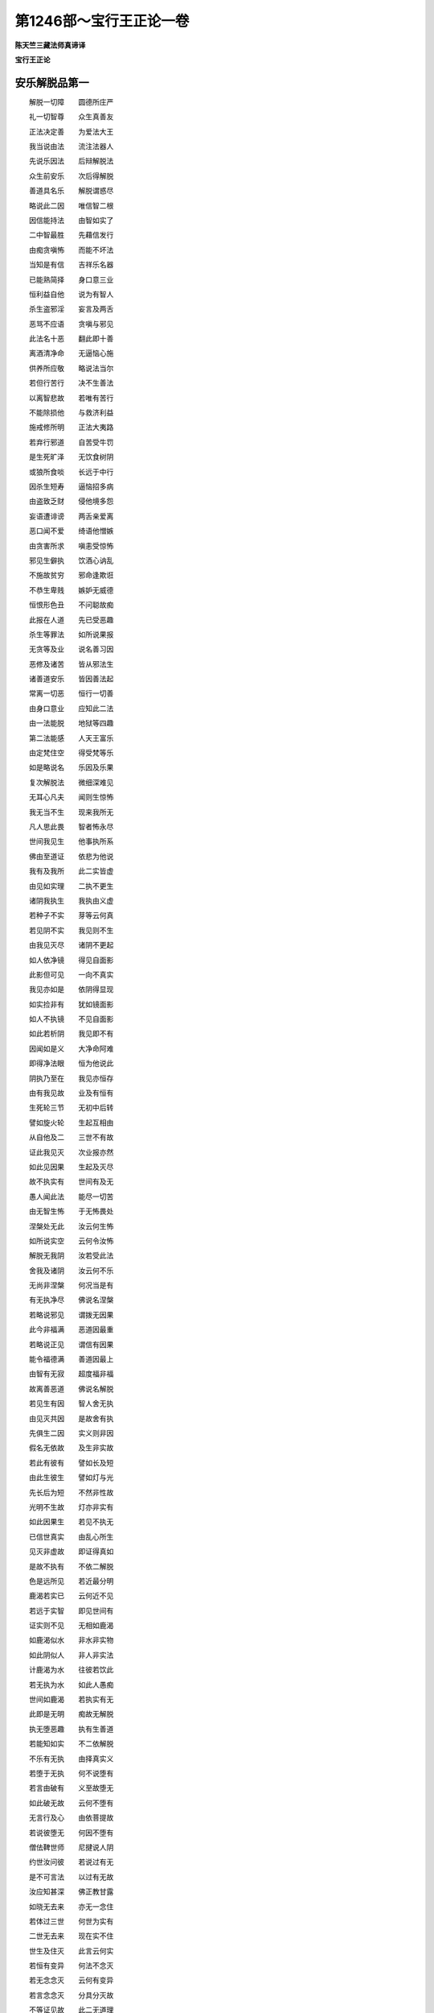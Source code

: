 第1246部～宝行王正论一卷
============================

**陈天竺三藏法师真谛译**

**宝行王正论**

安乐解脱品第一
--------------

　　解脱一切障　　圆德所庄严

　　礼一切智尊　　众生真善友

　　正法决定善　　为爱法大王

　　我当说由法　　流注法器人

　　先说乐因法　　后辩解脱法

　　众生前安乐　　次后得解脱

　　善道具名乐　　解脱谓惑尽

　　略说此二因　　唯信智二根

　　因信能持法　　由智如实了

　　二中智最胜　　先藉信发行

　　由痴贪嗔怖　　而能不坏法

　　当知是有信　　吉祥乐名器

　　已能熟简择　　身口意三业

　　恒利益自他　　说为有智人

　　杀生盗邪淫　　妄言及两舌

　　恶骂不应语　　贪嗔与邪见

　　此法名十恶　　翻此即十善

　　离酒清净命　　无逼恼心施

　　供养所应敬　　略说法当尔

　　若但行苦行　　决不生善法

　　以离智悲故　　若唯有苦行

　　不能除损他　　与救济利益

　　施戒修所明　　正法大夷路

　　若弃行邪道　　自苦受牛罚

　　是生死旷泽　　无饮食树阴

　　或狼所食啖　　长远于中行

　　因杀生短寿　　逼恼招多病

　　由盗致乏财　　侵他境多怨

　　妄语遭诽谤　　两舌亲爱离

　　恶口闻不爱　　绮语他憎嫉

　　由贪害所求　　嗔恚受惊怖

　　邪见生僻执　　饮酒心讷乱

　　不施故贫穷　　邪命逢欺诳

　　不恭生卑贱　　嫉妒无威德

　　恒恨形色丑　　不问聪故痴

　　此报在人道　　先已受恶趣

　　杀生等罪法　　如所说果报

　　无贪等及业　　说名善习因

　　恶修及诸苦　　皆从邪法生

　　诸善道安乐　　皆因善法起

　　常离一切恶　　恒行一切善

　　由身口意业　　应知此二法

　　由一法能脱　　地狱等四趣

　　第二法能感　　人天王富乐

　　由定梵住空　　得受梵等乐

　　如是略说名　　乐因及乐果

　　复次解脱法　　微细深难见

　　无耳心凡夫　　闻则生惊怖

　　我无当不生　　现来我所无

　　凡人思此畏　　智者怖永尽

　　世间我见生　　他事执所系

　　佛由至道证　　依悲为他说

　　我有及我所　　此二实皆虚

　　由见如实理　　二执不更生

　　诸阴我执生　　我执由义虚

　　若种子不实　　芽等云何真

　　若见阴不实　　我见则不生

　　由我见灭尽　　诸阴不更起

　　如人依净镜　　得见自面影

　　此影但可见　　一向不真实

　　我见亦如是　　依阴得显现

　　如实捡非有　　犹如镜面影

　　如人不执镜　　不见自面影

　　如此若析阴　　我见即不有

　　因闻如是义　　大净命阿难

　　即得净法眼　　恒为他说此

　　阴执乃至在　　我见亦恒存

　　由有我见故　　业及有恒有

　　生死轮三节　　无初中后转

　　譬如旋火轮　　生起互相由

　　从自他及二　　三世不有故

　　证此我见灭　　次业报亦然

　　如此见因果　　生起及灭尽

　　故不执实有　　世间有及无

　　愚人闻此法　　能尽一切苦

　　由无智生怖　　于无怖畏处

　　涅槃处无此　　汝云何生怖

　　如所说实空　　云何令汝怖

　　解脱无我阴　　汝若受此法

　　舍我及诸阴　　汝云何不乐

　　无尚非涅槃　　何况当是有

　　有无执净尽　　佛说名涅槃

　　若略说邪见　　谓拨无因果

　　此今非福满　　恶道因最重

　　若略说正见　　谓信有因果

　　能令福德满　　善道因最上

　　由智有无寂　　超度福非福

　　故离善恶道　　佛说名解脱

　　若见生有因　　智人舍无执

　　由见灭共因　　是故舍有执

　　先俱生二因　　实义则非因

　　假名无依故　　及生非实故

　　若此有彼有　　譬如长及短

　　由此生彼生　　譬如灯与光

　　先长后为短　　不然非性故

　　光明不生故　　灯亦非实有

　　如此因果生　　若见不执无

　　已信世真实　　由乱心所生

　　见灭非虚故　　即证得真如

　　是故不执有　　不依二解脱

　　色是远所见　　若近最分明

　　鹿渴若实已　　云何近不见

　　若远于实智　　即见世间有

　　证实则不见　　无相如鹿渴

　　如鹿渴似水　　非水非实物

　　如此阴似人　　非人非实法

　　计鹿渴为水　　往彼若饮此

　　若无执为水　　如此人愚痴

　　世间如鹿渴　　若执实有无

　　此即是无明　　痴故无解脱

　　执无堕恶趣　　执有生善道

　　若能知如实　　不二依解脱

　　不乐有无执　　由择真实义

　　若堕于无执　　何不说堕有

　　若言由破有　　义至故堕无

　　如此破无故　　云何不堕有

　　无言行及心　　由依菩提故

　　若说彼堕无　　何因不堕有

　　僧佉鞞世师　　尼揵说人阴

　　约世汝问彼　　若说过有无

　　是不可言法　　以过有无故

　　汝应知甚深　　佛正教甘露

　　如晓无去来　　亦无一念住

　　若体过三世　　何世为实有

　　二世无去来　　现在实不住

　　世生及住灭　　此言云何实

　　若恒有变异　　何法不念灭

　　若无念念灭　　云何有变异

　　若言念念灭　　分具分灭故

　　不等证见故　　此二无道理

　　若念灭皆尽　　云何有故物

　　若坚无念灭　　故物云何成

　　如刹那后际　　前中际亦有

　　由刹那三分　　故世念无住

　　是一念三际　　应择际如念

　　前中后三际　　不由自他成

　　非一念分故　　若无分何有

　　离一多云何　　离有何法无

　　由灭及对治　　若言有成无

　　此无及对治　　何法有无故

　　是故世涅槃　　由义不成有

　　世间有后际　　他问佛默然

　　是尊一切智　　故智人识佛

　　由此甚深法　　不说非器处

　　如此解脱法　　甚深无系摄

　　诸佛一切智　　故说无依底

　　于无依着法　　过有无二边

　　世人受依着　　由痴惊怖失

　　彼自失坏他　　怖畏无依处

　　王愿汝不动　　莫由彼自坏

　　为汝成不坏　　我当说真理

　　由依无倒合　　离有无二执

　　此过福非福　　甚深义明了

　　非身见怖空　　二人境当说

　　四大及空识　　一聚俱非人

　　若合离非人　　云何执人有

　　如六界非人　　聚故虚非实

　　一一界同然　　由聚故非实

　　阴非我我所　　离阴我不显

　　不如薪火杂　　何依阴成我

　　地界非三大　　地中亦无三

　　三中亦无地　　相离互不成

　　地水火风大　　各自性不成

　　一离三不成　　三离一亦尔

　　一三及三一　　相离若不成

　　各各自不成　　彼相离云何

　　若各离自成　　离薪何无火

　　动碍及相聚　　水风地亦然

　　若火不自成　　三云何各立

　　三大缘生义　　相违云何成

　　若彼各自成　　云何更互有

　　若各自不成　　云何互成有

　　若言不相离　　诸大各自成

　　不杂则不共　　若杂非独成

　　诸大非各成　　云何各性相

　　各成无偏多　　故相假名说

　　色声香味触　　简择义如大

　　眼色识无明　　业生择亦尔

　　作者业及事　　数合因果世

　　短长及名想　　非想择亦然

　　地水风火等　　长短及小大

　　善恶言识智　　智中灭无余

　　如识处无形　　无边遍一切

　　此中地等大　　一切皆灭尽

　　于此无相智　　短长善恶业

　　名色及诸阴　　如此灭无余

　　如此等于识　　由无明先有

　　于识若起智　　此等后皆尽

　　如是等世法　　是然识火薪

　　由实量火光　　世识薪烧尽

　　由痴别有无　　后简择真如

　　寻有既不得　　无云何可得

　　由无色所成　　故空但名字

　　离大何为色　　故色亦唯名

　　受想行及识　　应思如四大

　　四大如我虚　　六界非人法

杂品第二
--------

　　如分分拆蕉　　无余尽不有

　　约六界拆人　　尽空亦如是

　　是故佛正说　　一切法无我

　　但六界名法　　决判实无我

　　我无我二义　　如实捡不得

　　是故如来遮　　我无我二边

　　见闻觉知言　　佛说无实虚

　　二相待成故　　此二如实无

　　如实捡世间　　过实亦过虚

　　则世间依实　　故堕于有无

　　若法遍不如　　云何佛得说

　　有边及无边　　有二与无二

　　过去佛无量　　现来过算数

　　过数众生边　　三世由佛显

　　世间无长因　　此际约世显

　　世间过有无　　云何佛记边

　　由法如此深　　于凡秘不说

　　说世如幻化　　是佛甘露教

　　譬如幻化像　　生灭尚可见

　　此像及生灭　　实义捡非有

　　世间如幻化　　生灭可见尔

　　世间及生灭　　约实义皆虚

　　幻像无从来　　去亦无有处

　　但迷众生心　　由实有不住

　　世体过三世　　若尔世何实

　　谁言说有无　　有无实无义

　　故佛约四句　　不记说世间

　　由有无皆虚　　此虚不虚故

　　是身不净相　　粗证智境界

　　恒数数所见　　尚不入心住

　　况正法微细　　甚深无依底

　　难证于散心　　云何可易入

　　故佛初成道　　舍说欲涅槃

　　由见此正法　　甚深故难解

　　若法非正了　　即害不聪人

　　由不如执此　　堕邪见秽坑

　　人识法不明　　由自高轻法

　　起谤坏自身　　下首堕地狱

　　譬如胜饮食　　偏用遭危害

　　若如理量食　　得寿力强乐

　　若偏解正法　　遭苦亦如此

　　若能如理解　　感乐及菩提

　　智人于正法　　舍谤及邪执

　　于正智起用　　故成如意事

　　由不了此法　　人起长我见

　　因此造三业　　次生善恶道

　　乃至未证法　　能除灭我见

　　恒敬起正勤　　于戒施忍等

　　作事法为先　　及法为中后

　　谓无虚真理　　现来汝不沈

　　因法现好名　　乐临死无怖

　　来生受富乐　　故应恒事法

　　唯法是正治　　因法天下爱

　　若主感民爱　　现来不被诳

　　若非法治化　　主遭臣厌恶

　　由世间憎恶　　现来不欢喜

　　王法欺诳他　　是大难恶道

　　恶智邪命论　　云何说为正

　　若人专诳他　　云何说正事

　　因此于万生　　恒遭他欺诳

　　若欲使怨忧　　舍失取其德

　　己利由此圆　　即令怨忧恼

　　约施及爱语　　利行与同利

　　愿汝摄世间　　因此弘正法

　　王若一实语　　如生民坚信

　　此如尊妄语　　不起他安信

　　实意起无违　　流靡能利他

　　是说名实语　　翻此为妄言

　　一舍财若明　　如能隐王失

　　如此主吝贿　　能害王众德

　　若王静诸恶　　德深人爱重

　　因此教明王　　故应事寂静

　　由智王难动　　自了不信他

　　永不遭欺诳　　故决应修智

　　依谛舍静智　　王则具四善

　　如四德正法　　人天所赞叹

　　能伏说清净　　由智悲无垢

　　恒共智人集　　王法智生长

　　善说人难得　　听善言亦难

　　第三人最胜　　能疾行善教

　　若善非所爱　　已知应疾修

　　如药味虽苦　　乐差应强服

　　寿无病王位　　恒应思无常

　　次生厌怖想　　后专心行法

　　见决定应死　　死从恶见苦

　　智人为现乐　　故不应作罪

　　见一念无怖　　若见后时畏

　　若一念心安　　云何后不畏

　　由酒遭他轻　　损事减身力

　　由痴行非事　　故智人断酒

　　围棋等嬉戏　　生贪嗔忧谄

　　诳妄恶口因　　故应恒远离

　　淫逸过失生　　由想女身净

　　寻思女身中　　实无一毫净

　　女口涎唾器　　齿舌垢臭秽

　　鼻臭由洟流　　目泪种类处

　　腹屎尿肠器　　余身骨肉聚

　　痴人迷可厌　　故贪着此身

　　根门最臭秽　　是厌恶身因

　　于中若生爱　　何缘得离欲

　　譬如屎尿器　　猪好在中戏

　　于身不净门　　多欲戏亦尔

　　此门所以生　　为弃身土秽

　　痴人邪爱着　　不顾己善利

　　汝自见一分　　屎尿等不净

　　此聚说名身　　云何汝生爱

　　赤白为生种　　厕汁所沷养

　　如知身不净　　何意苦生爱

　　秽聚可憎恶　　臭湿皮缠裹

　　若能处中卧　　则爱着女身

　　若可爱可憎　　衰老及童女

　　女身皆不净　　汝何处生欲

　　设粪聚好色　　软滑相端正

　　起爱则不应　　爱女身亦尔

　　内臭极不净　　外皮所覆藏

　　是死尸种性　　云何见不知

　　皮不净如衣　　不可暂解浣

　　云何秽聚皮　　可权时汰净

　　画瓶满粪秽　　外饰若汝憎

　　此身秽种满　　云何汝不厌

　　若汝憎不净　　云何不恶身

　　香华鬘饮食　　本净而能污

　　如汝并憎恶　　于自他粪秽

　　云何汝不厌　　自他不净身

　　如女身不净　　自身秽亦尔

　　是故离欲人　　于内外相称

　　九门流不净　　自证自浣濯

　　若不知不净　　而造爱欲论

　　希有极无知　　无惭及轻他

　　于最不净身　　何方利益汝

　　多众生因此　　无明覆其心

　　为尘欲结怨　　如狗斗争粪

　　如搔痒谓乐　　不痒最安乐

　　如此有欲乐　　无欲人最乐

　　若汝思此义　　离欲不得成

　　由思欲轻故　　不遭淫逸过

　　从猎感短寿　　怖苦重逼恼

　　未来决受此　　故应坚行悲

　　何人若他见　　生彼极惊怖

　　譬粪秽污身　　流出毒恶蛇

　　是人若至彼　　众生得安乐

　　譬夏月大云　　田夫见欲雨

　　故汝舍恶法　　决心修善行

　　为自他俱得　　无上菩提果

　　是菩提根本　　心坚如山王

　　因十方际悲　　及无二依智

　　大王汝谛听　　此因我今说

　　感三十二相　　能庄严汝身

　　支提圣尊人　　供养恒亲侍

　　手足宝相轮　　当成转轮王

　　手足滑柔软　　身大七处高

　　由施美饮食　　于他等丰足

　　身圆满端直　　指足跟圆长

　　汝当感长寿　　由悲济死囚

　　大王坚持法　　令清净久住

　　由此足安平　　当得成菩萨

　　行布施爱语　　利行及同利

　　由此指网密　　手足八十文

　　脚趺高可爱　　旋毛端向上

　　由长不弃背　　本所受持法

　　由恭敬施受　　明处及工巧

　　故得鹿王膞　　及聪明大智

　　他求自有物　　我疾能惠施

　　由此臂佣大　　得为世化主

　　亲爱若别离　　菩萨令和集

　　此感阴藏相　　恒服惭羞衣

　　常施楼殿具　　细软可爱色

　　故感天色身　　润滑光微妙

　　由施无上护　　如理顺尊长

　　感一孔一毛　　白毫端严面

　　常说善爱语　　又能顺正教

　　上身如师子　　颈圆喻甘浮

　　看病给医药　　或令他养护

　　故得腋下满　　千脉别百味

　　于自他法事　　常能为端首

　　顶骨郁尼沙　　横竖颊匿瞿

　　由长时巧说　　实美滑善言

　　得八相梵音　　及舌根修广

　　已知事实利　　数数为他说

　　得好如师子　　面门方可爱

　　由尊他不轻　　随顺行正理

　　齿白齐必胜　　譬若真珠行

　　由数习此言　　谓实不两舌

　　故具四十齿　　平滑坚遒净

　　由瞻视众生　　滑无贪嗔痴

　　眼珠青滑了　　睑睫如牛王

　　由如此略说　　大人相及因

　　转轮王菩萨　　美饰汝应知

　　随相有八十　　从慈悲流生

　　大王我不说　　为避多文辞

　　虽诸转轮王　　同有此相好

　　净明及可爱　　终不逮如来

　　从菩萨善心　　一念中一分

　　轮王相好因　　尚不能等此

　　一人万亿劫　　修善根生长

　　于佛一毛相　　此因亦不感

　　诸佛与轮王　　相中一分等

　　譬如萤与日　　于光微有似

菩提资粮品第三
--------------

　　诸佛大相好　　从难思福生

　　我今为汝说　　依大乘阿舍

　　一切缘觉福　　有学无学福

　　及十方世福　　福如世难量

　　此福更十倍　　感佛一毛相

　　九万九千毛　　一一福皆尔

　　如此众多福　　生佛一切毛

　　复更百倍增　　方感佛一好

　　如是如是多　　一一好得成

　　乃至满八十　　随饰一大相

　　如是福德聚　　能感八十好

　　合更百倍增　　感佛一大相

　　如是多福德　　能感三十相

　　复更百倍增　　感毫如满月

　　能感白毫福　　复更千倍增

　　此福感难见　　顶上郁尼沙

　　如此无量福　　方便说有量

　　于一切十方　　如说十倍世

　　诸佛色身因　　尚如世无量

　　况佛法身因　　而当有边际

　　世间因虽小　　若果大难量

　　佛因既无量　　果量云何思

　　诸佛有色身　　皆从福行起

　　大王佛法身　　由智慧行成

　　故佛福慧行　　是菩提正因

　　故愿汝恒行　　菩提福慧行

　　于成菩提福　　汝莫堕沈忧

　　有理及阿舍　　能令心安信

　　如十方无边　　空及地水火

　　有苦诸众生　　彼无边亦尔

　　此无边众生　　菩萨依大悲

　　从苦而拔济　　愿彼般涅槃

　　从发此坚心　　行住及卧觉

　　或时小放逸　　无量福恒流

　　福量如众生　　恒流无间隙

　　因果既相称　　故菩提不难

　　时节及众生　　菩提与福德

　　由此四无量　　菩萨坚心行

　　菩提虽无量　　因前四无量

　　修福慧二行　　云何难可得

　　福慧二种行　　如此无边际

　　菩萨身心苦　　故疾得消除

　　恶道饥渴等　　身苦恶业生

　　菩萨永离恶　　行善苦不生

　　欲嗔怖畏等　　心苦从痴生

　　由依无二智　　菩萨离心苦

　　有苦时若促　　难忍何况多

　　无苦时长远　　有乐云何难

　　身苦永不有　　假说有心苦

　　悲世间二苦　　故恒住生死

　　故菩提长时　　智人心不沈

　　为灭恶生善　　是时无间修

　　贪嗔及无明　　愿汝识舍离

　　无贪等众善　　知应恭敬修

　　由贪生鬼道　　由嗔堕地狱

　　由痴入畜生　　翻此感人天

　　舍恶及修善　　此法是乐因

　　若是解脱法　　由智舍二执

　　佛像及支提　　殿堂并寺庙

　　最胜多供具　　汝应敬成立

　　坐宝莲花上　　好色微妙画

　　一切金宝种　　汝应造佛像

　　正法及圣众　　以命色事护

　　金宝网伞盖　　奉献覆支提

　　金银众宝花　　珊瑚琉璃珠

　　帝释青大青　　金刚贡支提

　　能说正法人　　以四事供养

　　六和敬等法　　常应勤修行

　　于尊恭敬听　　勤事而侍护

　　菩萨必应行　　亡后亦供养

　　于天外道众　　不应亲事礼

　　因无知邪信　　莫事恶知识

　　佛阿含及论　　书写读诵施

　　亦惠纸笔墨　　汝应修此福

　　于国起学堂　　雇师供学士

　　兴建永基业　　汝行为长慧

　　解医巧历数　　皆为立田畴

　　润老小病苦　　于国有济益

　　起诸道伽蓝　　园塘湖亭屋

　　于中给生具　　草蓐饮食薪

　　于小大国土　　应起寺亭馆

　　远路乏水浆　　造井池施饮

　　病苦无依贫　　下姓怖畏等

　　依慈悲摄受　　勤心安立彼

　　随时新饮食　　果菜及新谷

　　大众及须者　　未施莫先用

　　屣伞瓶钩镊　　针綖及扇等

　　荃提寝息具　　应施寺亭馆

　　三果及三辛　　蜜糖酥眼药

　　恒应安息省　　书咒及药方

　　涂首身药油　　澡盘灯麨果

　　水器及刀斧　　应给亭馆中

　　米谷麻饮食　　糖膏等相应

　　恒置阴凉处　　及净水满器

　　于蚁鼠穴门　　饮食谷糖等

　　愿令可信人　　日日分布散

　　如意前后食　　恒施于饿鬼

　　狗鼠鸟蚁等　　愿汝恒施食

　　灾疫饥饿时　　水旱及贼难

　　国败须济度　　愿汝恒拯恤

　　田夫绝农业　　愿给粮种具

　　随时蠲租税　　轻微受调敛

　　施物济贫债　　出息不长轻

　　直防许休偃　　以时接宾客

　　境内外劫盗　　方便断令息

　　随时遗商侣　　平物价钧调

　　八座等判事　　自如理观察

　　事能利万姓　　恒恭敬修行

　　应作何自利　　如汝恒敬思

　　利他云何成　　如此汝急思

　　地水风火等　　草药及野树

　　如此或暂时　　受他无碍策

　　七步顷起心　　为舍内外财

　　菩萨福德成　　难量如虚空

　　童女好色严　　惠施求得者

　　故获陀罗尼　　能持一切法

　　爱色具庄严　　并一切生具

　　施八万童女　　释迦佛昔时

　　光明种种色　　衣服庄严具

　　花香等应施　　依悲惠求者

　　若人离此缘　　于法无安行

　　则应施与之　　过此后莫惠

　　毒亦许施彼　　若此能利他

　　甘露不许施　　若此损害他

　　若蛇啮人指　　佛亦听则除

　　或佛教利他　　逼恼亦可行

　　固谨持正法　　及能说法人

　　恭敬听受法　　或以法施他

　　莫爱世赞叹　　恒乐出俗法

　　如立自体德　　于他亦如此

　　于闻莫知足　　及思修实义

　　于师报恩施　　应敬行莫吝

　　莫读外邪论　　但起诤慢故

　　不应赞自德　　怨德亦可赞

　　莫显他密事　　及恶心两舌

　　自于他有过　　如理观悔露

　　若由此过失　　智者诃责他

　　自须离此失　　有能拔济他

　　他辱己莫嗔　　即观宿恶业

　　莫报对他恶　　为后不受苦

　　于他应作恩　　莫希彼报答

　　唯自应受苦　　共求众受乐

　　若得大富贵　　自高不应作

　　遭枉如饿鬼　　莫起下悲行

　　假设失王位　　或死由实言

　　亦恒说此语　　无实利默然

　　如言如此行　　愿汝坚行善

　　因此好名遍　　自在成胜量

　　应作熟简择　　后则依理行

　　莫由信他作　　须自了实义

　　若依理行善　　好名遍十方

　　王侯续不断　　王富乐转大

　　死缘百一种　　寿命因不多

　　此因或死缘　　故恒应修善

　　若人恒行善　　是所得安乐

　　于自他若等　　此善乐圆足

　　依法为性人　　卧觉常安乐

　　梦中见善事　　由内无过恶

　　若人养父母　　恭奉自家尊

　　恭善人用财　　忍辱有大度

　　软语不两舌　　实言同止乐

　　此九天帝因　　尽寿应修行

　　由昔行九法　　天主感帝位

　　时时处法堂　　至今恒说此

　　一日三时施　　美食三百器

　　福不及刹那　　行慈百分一

　　天人等爱护　　日夜受喜乐

　　免怨火毒杖　　是行慈现果

　　无功用获财　　后生于色界

　　得慈十功德　　若人未解脱

　　教一切众生　　坚发菩提心

　　菩萨德如山　　菩提心牢固

　　由信离八难　　因戒生善道

　　数修真如空　　得善无放逸

　　无谄得念根　　恒思得慧根

　　恭敬得义理　　护法感宿命

　　布施听闻法　　或不障他闻

　　疾得如所爱　　与佛相值遇

　　无贪作事成　　不悭财物长

　　离慢招上品　　法忍得总持

　　由行五实施　　及惠无怖畏

　　非诸骂能辱　　故感大胜力

　　支提列灯行　　幽闇秉火烛

　　布施续明油　　故得净天眼

　　供养支提时　　即设鼓声乐

　　蠡角等妙音　　故获净天耳

　　于他失默然　　不谈人德阙

　　随顺护彼意　　故得他心智

　　由施徙舟乘　　运致羸乏人

　　恭谨瞻尊长　　故获如意通

　　令他忆法事　　及正法句义

　　或净心施法　　故感宿命智

　　由知真实义　　谓诸法无性

　　故得第六通　　最胜是流尽

　　平等悲相应　　由修如实智

　　故自得成佛　　恒解脱众生

　　由种种净愿　　故佛土清净

　　众宝献支提　　故放无边光

　　如此业及果　　已知义相应

　　故应修利他　　即菩萨自利

正教王品第四
------------

　　王若行非法　　或作非道理

　　事王人亦赞　　故好恶难知

　　亦有世间人　　非爱善难教

　　何况大国王　　能受善人语

　　我今愍念汝　　及悲诸世间

　　故我善教汝　　实益若非爱

　　真滑有义利　　依时由慈悲

　　佛令教弟子　　故我为汝说

　　若听闻实语　　应住于无嗔

　　可取必须受　　如浴受净水

　　我今说善言　　现来有利益

　　汝知应受行　　为自及于世

　　由昔施贫苦　　故今感富财

　　因贪不知恩　　废施无更得

　　世间唯路粮　　不雇无人负

　　由施供下品　　未来荷百倍

　　愿汝发大心　　恒兴建大事

　　若行大心事　　是人得大果

　　小意陜劣王　　心愿未曾触

　　好名吉祥事　　三宝依应作

　　望王后等毛　　若事非汝法

　　死亦起恶名　　王不作最胜

　　广大事能起　　大人希有用

　　能障下人愿　　以命成此事

　　无自在弃物　　只身入未来

　　若于法安财　　前至逆相待

　　先帝诸产业　　弃本属新王

　　能为前王生　　法乐好名不

　　用财受现喜　　若施感来乐

　　非此二唐失　　唯生苦无欢

　　将终欲行施　　臣碍失自在

　　祚绝故舍爱　　随新王乐欲

　　若舍一切物　　汝今安弘法

　　亦常在死缘　　譬如风中灯

　　先诸王所起　　平等功德处

　　谓天神庙堂　　愿如本修理

　　离杀常行善　　持戒爱容旧

　　巧增财无诤　　勤力恒修善

　　清净无积聚　　不舍于他事

　　安立为导首　　受彼功德藏

　　盲病根不具　　可悲丐无依

　　于庙不得遮　　平等与彼食

　　道德无求人　　或住余王界

　　供事亦相似　　应作无此彼

　　于一切法事　　应立勤力人

　　无贪聪智善　　不侵法畏罪

　　了正论行善　　亲爱四观净

　　美语不怯弱　　上姓能持戒

　　识恩知他苦　　如理巧决断

　　八人互相羞　　为国立八座

　　柔和有大度　　胆勇甚爱王

　　坚实能用财　　无放逸恒善

　　熟思所作事　　能别十二轮

　　常行四方便　　应立为大臣

　　持法戒清净　　了事有干用

　　能生长护财　　解义巧书算

　　于他心事等　　畏罪亲爱王

　　富财多眷属　　宜立为职掌

　　月月应问彼　　一切财出入

　　问己法事等　　喜心善教诲

　　为法处王位　　不求名欲尘

　　王位胜有利　　异此则不如

　　大王即世间　　多互相食啖

　　立法王位义　　汝谛听我说

　　长老于王处　　上族解是非

　　畏恶多相顺　　愿彼看王事

　　罚系鞭杖等　　若彼依理行

　　王恒润大悲　　于彼更施恩

　　为利一切人　　应恒起慈心

　　若彼最重恶　　亦应生大悲

　　重恶极害心　　必于彼行悲

　　彼即是悲器　　正行人悲境

　　贫人若被驻　　五日须放散

　　余人亦如理　　随一莫拘留

　　若于一人所　　起长系驻心

　　随人生不护　　因此恶恒流

　　乃至彼未散　　虽系亦安乐

　　庄饰浣饮食　　药扇等相应

　　王欲他成器　　依悲立善教

　　善恶人皆同　　不由嗔及欲

　　熟思实知已　　人增起反逆

　　不杀不逼彼　　愿王摈他土

　　看自家如怨　　由参人净眼

　　恒念无放逸　　愿作如法事

　　赏重加供养　　有恩人令得

　　如思德胜负　　报偿亦如是

　　将接为饶花　　赏施为大果

　　王树忍辱影　　民鸟遍依事

　　王持戒能施　　有威得物心

　　譬如沙糖丸　　香剌味相杂

　　若王依道理　　愚法则不行

　　无难无非法　　恒有法欢乐

　　不从昔世引　　不可将入来

　　王位从法得　　为位莫坏法

　　王位如肆家　　若传如所价

　　为不更求得　　此用汝应行

　　王位如肆家　　王传如所价

　　为欲更求得　　此用应修行

　　转轮王得地　　或具四天下

　　但身心二乐　　余富贵皆虚

　　但对治众苦　　谓身喜乐受

　　心乐是想类　　皆分别所作

　　对治苦为体　　及分别为类

　　世间一切乐　　虚故无真实

　　洲处土居止　　坐处及衣等

　　饮食卧具乘　　妻象马用一

　　若心随一缘　　即由彼生乐

　　余境非缘故　　是时虚无用

　　五根缘五尘　　若心不分别

　　虽复得成尘　　不由此生乐

　　此尘根所缘　　余则非能所

　　故所余根尘　　真实无有义

　　此尘根所缘　　心取过去相

　　分别起净想　　于彼生乐受

　　一尘心所缘　　心尘不同世

　　既离心非尘　　离尘亦非心

　　以父母为因　　汝说有子生

　　如此缘眼色　　说有识等生

　　去来世根尘　　不成由无义

　　不出二世故　　现尘根无义

　　如眼见火轮　　由根到乱故

　　于现在尘中　　根缘尘亦尔

　　五根及境界　　是四大尘类

　　一一大虚故　　尘根非不有

　　若大各离成　　离薪火应然

　　若离无别体　　尘亦同此判

　　四大二义虚　　故不成和同

　　既实无和同　　故色尘不成

　　识受想及行　　一一体不成

　　不合乘缘生　　非有故无合

　　如分别喜乐　　缘苦对治成

　　如此所计苦　　因乐坏故成

　　于乐和合爱　　缘无相则灭

　　于苦远离贪　　由此观不生

　　若依世言说　　心为能见者

　　不然离所见　　能见不成故

　　观行睹世间　　如幻实不有

　　无取无分别　　般涅槃如火

　　菩萨见如此　　于菩提不退

　　由大悲引故　　后相续至佛

　　诸菩萨修道　　佛说于大乘

　　无智憎嫉人　　自害拨不受

　　不识功德失　　于德起失想

　　或憎嫉胜利　　故人谤大乘

　　若知罪损他　　功德能利益

　　故说诽谤人　　不识憎嫉善

　　由不观自利　　一味利益他

　　大乘众德器　　故谤人灰粉

　　信人由僻执　　不信由嫉憎

　　信人谤尚烧　　何况嗔妒者

　　合毒为治毒　　如医方所说

　　苦灭恶亦尔　　此言何相违

　　诸法心先行　　以心为上首

　　以苦灭他恶　　善心人何过

　　苦来若能利　　应取何况乐

　　或于自及他　　此是本首法

　　由能弃小乐　　后若见大乐

　　智人舍小乐　　观于后大乐

　　若不忍此言　　医师施苦乐

　　犯罪不可恕　　故汝义不然

　　或见事不宜　　智者由义行

　　或制或开许　　此义处处有

　　诸菩萨威仪　　悲为先智成

　　大乘说如此　　何因可诽谤

　　无知故沉没　　上乘广深义

　　故诽谤大乘　　成自他怨家

　　施戒忍精进　　定智悲为体

　　佛说大乘尔　　有何邪说漏

　　由施戒利他　　忍进为自利

　　定慧脱自他　　略摄大乘义

　　略说佛正教　　谓解脱自他

　　此六度为藏　　何人能拨此

　　福慧为种类　　佛说菩提道

　　立此名大乘　　痴盲不能忍

　　如空难思量　　福慧行成故

　　诸佛德难思　　于大乘愿忍

　　大德舍利弗　　佛戒非其境

　　故佛德难思　　云何不可忍

　　于大乘无生　　小乘说空灭

　　无生灭一体　　自义莫违反

　　真空及佛德　　若如法简择

　　大小两乘教　　于智人何诤

　　佛不了义说　　非下人易解

　　一三乘说中　　护自体莫伤

　　若舍无非福　　若憎恶无善

　　若欲爱自身　　大乘不应谤

　　菩萨愿及行　　回向等彼无

　　若依小乘修　　云何成菩萨

　　菩萨道四依　　于小乘不说

　　何法佛所修　　而说能胜彼

　　约依谛助道　　佛与彼若同

　　修因既不异　　云何果殊越

　　菩提行总别　　小乘中不说

　　于大乘具辩　　故智应信受

　　如毗伽罗论　　先教学字母

　　佛立教如此　　约受化根性

　　有处或说法　　令彼离众恶

　　或为成福德　　或具依前二

　　或为遣此二　　甚深怖劣人

　　或深悲为上　　为他成菩提

　　是故聪明人　　应舍憎大乘

　　当起胜信受　　为得无等觉

　　由信受大乘　　及行大乘教

　　故成无上道　　中间种种乐

　　施戒及忍辱　　多为在家说

　　此法悲为上　　愿汝修成性

　　由世不平等　　王位若乖法

　　为好名及法　　事及出家胜

出家正行品第五
--------------

　　初学出家人　　敬心修禁戒

　　于木叉毗尼　　多学破立义

　　次起正勤心　　舍离粗类惑

　　数有五十七　　谛听我当说

　　怪谓心相违　　恨是结他失

　　覆恶罪名秘　　及着恶显善

　　张他名欺诳　　谄谓曲心续

　　嫉于他德忧　　吝心怖畏舍

　　无羞及无惭　　于自他为耻

　　不下不敬他　　动乱嗔方便

　　醉谓不计他　　放逸不修善

　　慢类有七种　　我今当略说

　　若人起分别　　从下下等等

　　从下及等胜　　说此惑为慢

　　下人计自身　　不如于等人

　　说此名下慢　　由自下等类

　　下人高自身　　与胜人平等

　　此惑名高慢　　由自高等胜

　　下人计自己　　胜于胜类人

　　说此名过慢　　如痈上起泡

　　于五种取阴　　自性空无人

　　由痴故计我　　说此名我慢

　　实未得圣道　　计自身已得

　　由修偏道故　　说名增上慢

　　若人由作恶　　而计自身胜

　　兼复拨他德　　说此名邪慢

　　我今无复用　　或能下自体

　　此亦名下慢　　但缘自体起

　　为求利养赞　　故守摄六根

　　能隐贪欲意　　此惑名贡高

　　为得利供养　　于他起爱语

　　此惑缘世法　　说此名谢言

　　为欲得彼物　　若赞美此财

　　说名为现相　　能示自心故

　　为欲得所求　　现前非拨他

　　说名为诃责　　能伏彼令顺

　　由施欲求利　　或赞彼先德

　　说名利求利　　此五邪命摄

　　若人缘他失　　心数种种诵

　　说名为愔隘　　此或习恨心

　　惊怖不能安　　由无知及病

　　于下粗自具　　毁呰及懈着

　　欲嗔痴污想　　说名种种相

　　不如现观察　　说名非思惟

　　于正事懈怠　　说名不恭敬

　　于师无尊心　　说名不尊重

　　上心欲所起　　于外名坚着

　　上心坚欲生　　最重名遍着

　　自财生长欲　　无足心名贪

　　爱着于他物　　是名不等欲

　　于非境女人　　求得非法欲

　　自无德显德　　说名为恶欲

　　离知足恒求　　说此名大欲

　　愿他知我德　　说名为识欲

　　不能安苦受　　说名为不忍

　　于师尊正事　　邪行名不贵

　　如法善言教　　轻慢名难语

　　于亲人爱着　　思惟名亲觉

　　由欲于方处　　思得名土觉

　　不虑死怖畏　　说名不死觉

　　由真实功德　　愿他尊重我

　　此思缘他识　　说名顺觉觉

　　由爱及憎心　　思自益损他

　　缘自及余人　　说名害他觉

　　忧忆染污心　　无依名不安

　　身沈说名极　　迟缓名懈怠

　　由随上心惑　　曲发身名频

　　身乱不节食　　说名为食醉

　　身心极疲羸　　说名为下劣

　　贪爱于五尘　　说名为欲欲

　　于他损害意　　从九因缘生

　　三时疑灾横　　说名为嗔恚

　　由身心重故　　事无能名弱

　　心晦说名睡　　身心掉名动

　　由恶事生悔　　忧后燋然名

　　于三宝四谛　　犹豫说名疑

　　若出家菩萨　　须离此粗类

　　若能免此恶　　对治德易生

　　此中诸功德　　菩萨应修治

　　谓施戒及忍　　勤定慧悲等

　　舍自物名施　　起利他名戒

　　解脱嗔名忍　　摄善名精进

　　心寂静名定　　通真义名智

　　于一切众生　　一味利名悲

　　施生富戒乐　　忍爱勤焰炽

　　定静智解脱　　悲生一切利

　　此七法若成　　俱得至究竟

　　难思智境界　　今到世尊位

　　如于小乘中　　说诸声闻地

　　于大乘亦尔　　说菩萨十地

　　初地名欢喜　　于中喜希有

　　由三结灭尽　　及生在佛家

　　因此地果报　　现前修施度

　　于百佛世界　　不动得自在

　　于剡浮等洲　　为大转轮王

　　于世间恒转　　宝轮及法轮

　　第二名无垢　　身口意等业

　　十种皆清净　　自性得自在

　　因此地果报　　现前修戒度

　　于千佛世界　　不动得自在

　　仙人天帝释　　能除天爱欲

　　天魔及外道　　皆所不能动

　　第三名明焰　　寂慧光明生

　　由定及神通　　欲嗔惑灭故

　　因此地果报　　现前修忍辱

　　于万佛世界　　不动得自在

　　作夜摩天帝　　灭身见习气

　　一切邪师执　　能破能正教

　　第四名烧然　　智火光焰生

　　因此地果报　　精进度现前

　　多修习道品　　为灭惑生道

　　兜率陀天主　　除外道见戒

　　由得生自在　　于十方佛土

　　往还无障碍　　余义如前地

　　第五名难胜　　魔二乘不及

　　圣谛微细义　　证见所生故

　　因此地果报　　定度得现前

　　为化乐天主　　回二乘向大

　　第六名现前　　正向佛法故

　　由数习定慧　　证得灭圆满

　　因此地果报　　般若度现前

　　他化自在天　　能教真俗谛

　　第七名远行　　远行数相续

　　于中念念得　　无生及无灭

　　因此地果报　　方便智现前

　　得为大梵王　　能通第一义

　　证方便胜智　　六度生无间

　　于三乘世俗　　为最第一师

　　童子地不动　　由不出真观

　　无分别难思　　非身口意境

　　因此地果报　　愿度常现前

　　胜遍光梵主　　净土等自在

　　二乘等不及　　于真俗一义

　　俱修动静故　　行二利无间

　　第九名善慧　　法王太子位

　　此中智最胜　　由通达四辩

　　因此地果报　　力度常现前

　　为遍净梵王　　四答难无等

　　第十名法云　　能雨正法雨

　　佛光水灌身　　受佛灌顶位

　　因此地果报　　智度常现前

　　为净居梵王　　大自在天王

　　智慧境难思　　诸佛秘密藏

　　得具足自在　　后生补处位

　　如此菩萨地　　十种我已说

　　佛地与彼异　　具胜德难量

　　此地但略说　　十力等相应

　　随此一一力　　难量如虚空

　　如此等可言　　诸佛无量德

　　如十方虚空　　及地水火风

　　诸佛无量德　　于余人难信

　　若不见此因　　难量如此果

　　为此因及果　　现前佛支提

　　日夜各三遍　　愿诵二十偈

　　诸佛法及僧　　一切诸菩萨

　　我顶礼归依　　余可尊亦敬

　　我离一切恶　　摄持一切善

　　众生诸善行　　随喜及顺行

　　头面礼诸佛　　合掌劝请住

　　愿为转法轮　　穷生死后际

　　从此行我德　　已作及未作

　　因此愿众生　　皆发菩提心

　　度一切障难　　圆满无垢根

　　具净命相应　　愿彼自在事

　　一切具无边　　与宝手相应

　　穷后际无尽　　愿众生如此

　　愿一切女人　　皆成胜丈夫

　　恒于一切时　　明足得圆满

　　胜形貌威德　　好色他爱见

　　无病力办具　　长寿愿彼然

　　解脱诸苦畏　　一向归三宝

　　于方便善巧　　佛法为大财

　　慈悲喜净舍　　恒居四梵住

　　施戒忍精进　　定智所庄严

　　圆满福慧行　　相好光明照

　　愿彼难思量　　行十地无碍

　　与此德相应　　余德所庄严

　　解脱一切过　　愿我爱众生

　　圆满一切善　　及众生所乐

　　能除他众苦　　愿我恒如此

　　若他有怖畏　　一切时及处

　　由唯忆我名　　得脱一切苦

　　敬信我及嗔　　若见及忆持

　　乃至闻我名　　愿彼定菩提

　　愿我得五通　　恒随一切生

　　愿我恒能生　　众生善及乐

　　若他欲作恶　　于一切世界

　　愿遍断彼恶　　如理令修善

　　如地水火风　　野药及林树

　　如他欲受用　　愿我自忍受

　　愿我他所爱　　如念自寿命

　　愿我念众生　　万倍胜自爱

　　愿彼所作恶　　于我果报熟

　　是我所行善　　于彼果报熟

　　一人未解脱　　于有随生道

　　愿我为彼住　　不先取菩提

　　能如此修行　　福德若有体

　　于恒沙世界　　其功不可量

　　佛世尊自说　　如此因难量

　　众生界无量　　利益愿亦尔

　　此法我略说　　能生自他利

　　愿汝爱此法　　如爱念自身

　　若人爱此法　　是实爱自身

　　是所爱应憎　　此憎由法成

　　故事法如身　　事行如事法

　　如行事慧然　　如慧事智者

　　净顺有智慧　　伏他说正理

　　由自恶疑他　　此人损自事

　　是诸善知识　　汝应知略相

　　知足慈悲戒　　智慧能灭恶

　　善友应教汝　　汝知敬顺行

　　由内外胜德　　汝必至胜处

　　实誓说爱言　　乐性不可动

　　正事增谄曲　　愿汝自易教

　　已舍无有悔　　有焰炽心寂

　　无懈缓掉动　　不贡高和同

　　愿清凉如月　　有炽盛如日

　　甚深如大海　　坚住如山王

　　一切果所离　　众德所庄严

　　众生所受用　　愿汝一切智

　　我不但为王　　说如此善法

　　如理为余人　　由欲利一切

　　大王此正论　　汝日日谛听

　　为令自及他　　得无上菩提

　　胜戒敬尊长　　忍辱无嫉妒

　　不吝财知足　　救济堕难事

　　能行善恶人　　摄持及制伏

　　弘护佛正法　　求菩提应行
